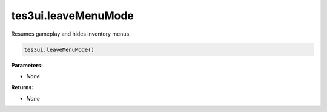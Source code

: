 
tes3ui.leaveMenuMode
====================================================================================================

Resumes gameplay and hides inventory menus.

.. code-block:: lua

    tes3ui.leaveMenuMode()

**Parameters:**

- *None*

**Returns:**

- *None*
